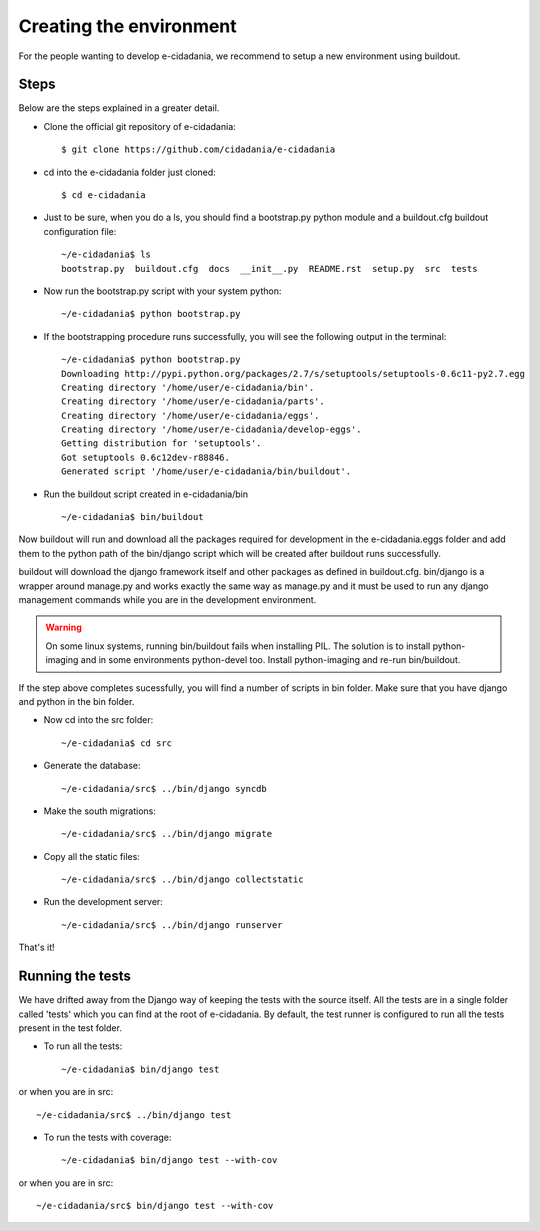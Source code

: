 Creating the environment
========================

For the people wanting to develop e-cidadania, we recommend to setup a new
environment using buildout.

Steps
-----

Below are the steps explained in a greater detail.

* Clone the official git repository of e-cidadania::

    $ git clone https://github.com/cidadania/e-cidadania

* cd into the e-cidadania folder just cloned::

    $ cd e-cidadania

* Just to be sure, when you do a ls, you should find a bootstrap.py python
  module and a buildout.cfg buildout configuration file::

    ~/e-cidadania$ ls
    bootstrap.py  buildout.cfg  docs  __init__.py  README.rst  setup.py  src  tests

* Now run the bootstrap.py script with your system python::

    ~/e-cidadania$ python bootstrap.py

* If the bootstrapping procedure runs successfully, you will see the following
  output in the terminal::

    ~/e-cidadania$ python bootstrap.py
    Downloading http://pypi.python.org/packages/2.7/s/setuptools/setuptools-0.6c11-py2.7.egg
    Creating directory '/home/user/e-cidadania/bin'.
    Creating directory '/home/user/e-cidadania/parts'.
    Creating directory '/home/user/e-cidadania/eggs'.
    Creating directory '/home/user/e-cidadania/develop-eggs'.
    Getting distribution for 'setuptools'.
    Got setuptools 0.6c12dev-r88846.
    Generated script '/home/user/e-cidadania/bin/buildout'.

* Run the buildout script created in e-cidadania/bin ::

    ~/e-cidadania$ bin/buildout

Now buildout will run and download all the packages required for development
in the e-cidadania.eggs folder and add them to the python path of the
bin/django script which will be created after buildout runs successfully.

buildout will download the django framework itself and other packages as
defined in buildout.cfg. bin/django is a wrapper around manage.py and works
exactly the same way as manage.py and it must be used to run any django
management commands while you are in the development environment.

.. warning:: On some linux systems, running bin/buildout fails when installing
          PIL. The solution is to install python-imaging and in some
          environments python-devel too. Install python-imaging and re-run
          bin/buildout.

If the step above completes sucessfully, you will find a number of scripts in
bin folder. Make sure that you have django and python in the bin folder.

* Now cd into the src folder::

    ~/e-cidadania$ cd src

* Generate the database::

    ~/e-cidadania/src$ ../bin/django syncdb

* Make the south migrations::

    ~/e-cidadania/src$ ../bin/django migrate

* Copy all the static files::

    ~/e-cidadania/src$ ../bin/django collectstatic

* Run the development server::

    ~/e-cidadania/src$ ../bin/django runserver

That's it!

Running the tests
-----------------

We have drifted away from the Django way of keeping the tests with the source
itself. All the tests are in a single folder called 'tests' which you can find
at the root of e-cidadania. By default, the test runner is configured to run
all the tests present in the test folder.


* To run all the tests::

    ~/e-cidadania$ bin/django test

or when you are in src::

    ~/e-cidadania/src$ ../bin/django test

* To run the tests with coverage::

    ~/e-cidadania$ bin/django test --with-cov

or when you are in src::

    ~/e-cidadania/src$ bin/django test --with-cov

